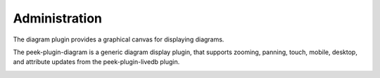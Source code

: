 ==============
Administration
==============

The diagram plugin provides a graphical canvas for displaying diagrams.

The peek-plugin-diagram is a generic diagram display plugin,
that supports zooming, panning, touch, mobile, desktop,
and attribute updates from the peek-plugin-livedb plugin.

.. image:: example_diagram.png
